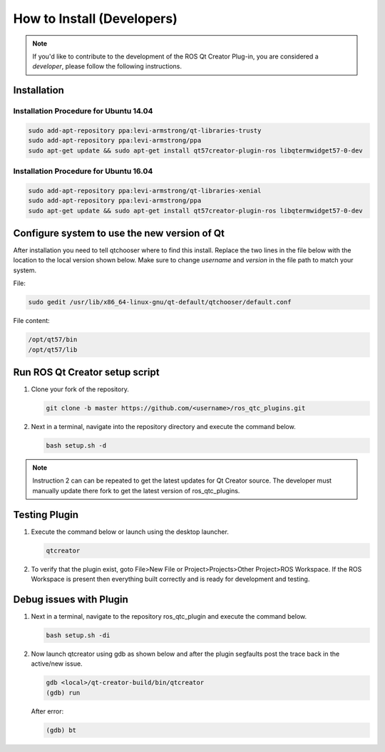 How to Install (Developers)
===========================

.. Note:: If you'd like to contribute to the development of the ROS Qt Creator Plug-in, you are considered a *developer*, please follow the following instructions.

Installation
------------

Installation Procedure for Ubuntu 14.04
~~~~~~~~~~~~~~~~~~~~~~~~~~~~~~~~~~~~~~~

.. code-block:: bash

    sudo add-apt-repository ppa:levi-armstrong/qt-libraries-trusty
    sudo add-apt-repository ppa:levi-armstrong/ppa
    sudo apt-get update && sudo apt-get install qt57creator-plugin-ros libqtermwidget57-0-dev

Installation Procedure for Ubuntu 16.04
~~~~~~~~~~~~~~~~~~~~~~~~~~~~~~~~~~~~~~~

.. code-block:: bash

   sudo add-apt-repository ppa:levi-armstrong/qt-libraries-xenial
   sudo add-apt-repository ppa:levi-armstrong/ppa
   sudo apt-get update && sudo apt-get install qt57creator-plugin-ros libqtermwidget57-0-dev

Configure system to use the new version of Qt
---------------------------------------------

After installation you need to tell qtchooser where to find this install. Replace the two lines in the file below with the location to the local version shown below. Make sure to change *username* and *version* in the file path to match your system.

File:

.. code-block:: bash

   sudo gedit /usr/lib/x86_64-linux-gnu/qt-default/qtchooser/default.conf

File content:

.. code-block:: bash

   /opt/qt57/bin
   /opt/qt57/lib

Run ROS Qt Creator setup script
-------------------------------

#. Clone your fork of the repository.

   .. code-block:: bash

      git clone -b master https://github.com/<username>/ros_qtc_plugins.git

#. Next in a terminal, navigate into the repository directory and execute the command below.

   .. code-block:: bash

      bash setup.sh -d

.. Note:: Instruction 2 can can be repeated to get the latest updates for Qt Creator source. The developer must manually update there fork to get the latest version of ros_qtc_plugins.

Testing Plugin
--------------

#. Execute the command below or launch using the desktop launcher.

   .. code-block:: bash

      qtcreator

#. To verify that the plugin exist, goto File>New File or Project>Projects>Other Project>ROS Workspace. If the ROS Workspace is present then everything built correctly and is ready for development and testing.

Debug issues with Plugin
------------------------

#. Next in a terminal, navigate to the repository ros_qtc_plugin and execute the command below.

   .. code-block:: bash

      bash setup.sh -di

#. Now launch qtcreator using gdb as shown below and after the plugin segfaults post the trace back in the active/new issue.

   .. code-block:: bash

      gdb <local>/qt-creator-build/bin/qtcreator
      (gdb) run

   After error:

   .. code-block:: bash

      (gdb) bt
